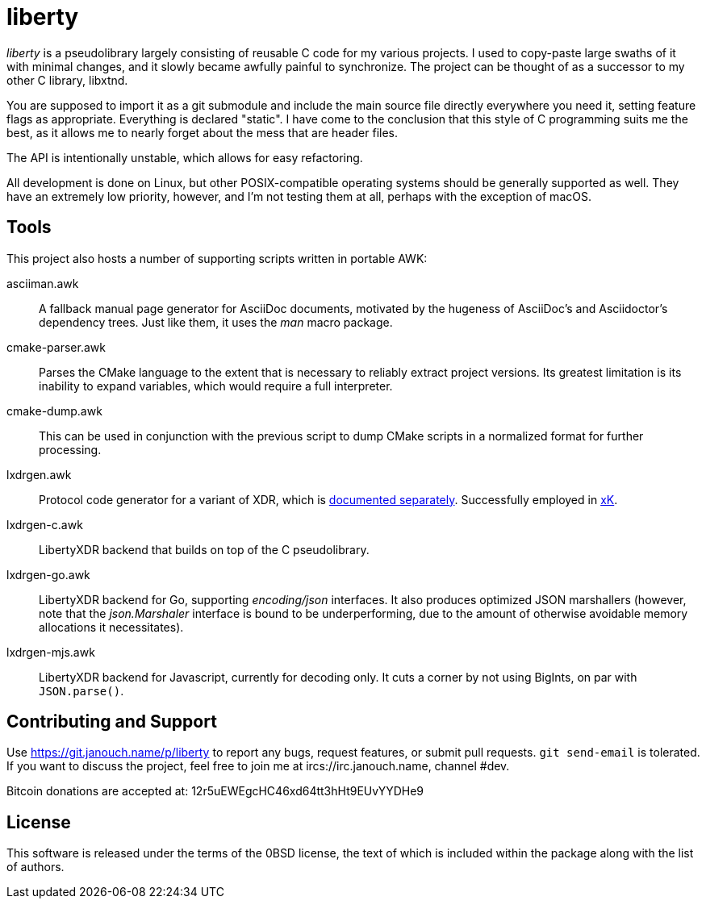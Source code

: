 liberty
=======

'liberty' is a pseudolibrary largely consisting of reusable C code for my
various projects.  I used to copy-paste large swaths of it with minimal changes,
and it slowly became awfully painful to synchronize.  The project can be thought
of as a successor to my other C library, libxtnd.

You are supposed to import it as a git submodule and include the main source
file directly everywhere you need it, setting feature flags as appropriate.
Everything is declared "static".  I have come to the conclusion that this style
of C programming suits me the best, as it allows me to nearly forget about the
mess that are header files.

The API is intentionally unstable, which allows for easy refactoring.

All development is done on Linux, but other POSIX-compatible operating systems
should be generally supported as well.  They have an extremely low priority,
however, and I'm not testing them at all, perhaps with the exception of macOS.

Tools
-----
This project also hosts a number of supporting scripts written in portable AWK:

asciiman.awk::
	A fallback manual page generator for AsciiDoc documents,
	motivated by the hugeness of AsciiDoc's and Asciidoctor's dependency trees.
	Just like them, it uses the _man_ macro package.

cmake-parser.awk::
	Parses the CMake language to the extent that is necessary to reliably
	extract project versions.  Its greatest limitation is its inability
	to expand variables, which would require a full interpreter.

cmake-dump.awk::
	This can be used in conjunction with the previous script to dump CMake
	scripts in a normalized format for further processing.

lxdrgen.awk::
	Protocol code generator for a variant of XDR,
	which is link:libertyxdr.adoc[documented separately].
	Successfully employed in https://git.janouch.name/p/xK[xK].

lxdrgen-c.awk::
	LibertyXDR backend that builds on top of the C pseudolibrary.

lxdrgen-go.awk::
	LibertyXDR backend for Go, supporting _encoding/json_ interfaces.  It also
	produces optimized JSON marshallers (however, note that the _json.Marshaler_
	interface is bound to be underperforming, due to the amount of otherwise
	avoidable memory allocations it necessitates).

lxdrgen-mjs.awk::
	LibertyXDR backend for Javascript, currently for decoding only.
	It cuts a corner by not using BigInts, on par with `JSON.parse()`.

Contributing and Support
------------------------
Use https://git.janouch.name/p/liberty to report any bugs, request features,
or submit pull requests.  `git send-email` is tolerated.  If you want to discuss
the project, feel free to join me at ircs://irc.janouch.name, channel #dev.

Bitcoin donations are accepted at: 12r5uEWEgcHC46xd64tt3hHt9EUvYYDHe9

License
-------
This software is released under the terms of the 0BSD license, the text of which
is included within the package along with the list of authors.
